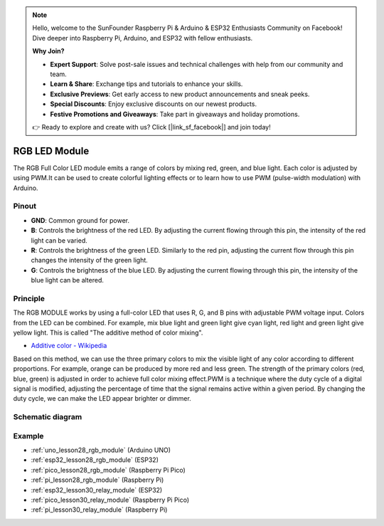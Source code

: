 .. note::

    Hello, welcome to the SunFounder Raspberry Pi & Arduino & ESP32 Enthusiasts Community on Facebook! Dive deeper into Raspberry Pi, Arduino, and ESP32 with fellow enthusiasts.

    **Why Join?**

    - **Expert Support**: Solve post-sale issues and technical challenges with help from our community and team.
    - **Learn & Share**: Exchange tips and tutorials to enhance your skills.
    - **Exclusive Previews**: Get early access to new product announcements and sneak peeks.
    - **Special Discounts**: Enjoy exclusive discounts on our newest products.
    - **Festive Promotions and Giveaways**: Take part in giveaways and holiday promotions.

    👉 Ready to explore and create with us? Click [|link_sf_facebook|] and join today!

.. _cpn_rgb:

RGB LED Module
==========================

.. image:: img/28_rgb_module.png
    :width: 350
    :align: center

.. raw:: html
    
    <br/>

The RGB Full Color LED module emits a range of colors by mixing red, green, and blue light. Each color is adjusted by using PWM.It can be used to create colorful lighting effects or to learn how to use PWM (pulse-width modulation) with Arduino.

Pinout
---------------------------

* **GND**: Common ground for power.
* **B**: Controls the brightness of the red LED. By adjusting the current flowing through this pin, the intensity of the red light can be varied.
* **R**: Controls the brightness of the green LED. Similarly to the red pin, adjusting the current flow through this pin changes the intensity of the green light.
* **G**: Controls the brightness of the blue LED. By adjusting the current flowing through this pin, the intensity of the blue light can be altered.

Principle
---------------------------
The RGB MODULE works by using a full-color LED that uses R, G, and B pins with adjustable PWM voltage input. 
Colors from the LED can be combined. For example, mix blue light and green light give cyan light, red light and green light give yellow light. This is called "The additive method of color mixing".

* `Additive color - Wikipedia <https://en.wikipedia.org/wiki/Additive_color>`_

.. image:: img/28_rgb_module_2.png
    :width: 200
    :align: center

Based on this method, we can use the three primary colors to mix the visible light of any color according to different proportions. For example, orange can be produced by more red and less green.
The strength of the primary colors (red, blue, green) is adjusted in order to achieve full color mixing effect.PWM is a technique where the duty cycle of a digital signal is modified, adjusting the percentage of time that the signal remains active within a given period. By changing the duty cycle, we can make the LED appear brighter or dimmer.

Schematic diagram
---------------------------

.. image:: img/28_rgb_module_schematic.png
    :width: 100%
    :align: center

.. raw:: html

   <br/>


Example
---------------------------
* :ref:`uno_lesson28_rgb_module` (Arduino UNO)
* :ref:`esp32_lesson28_rgb_module` (ESP32)
* :ref:`pico_lesson28_rgb_module` (Raspberry Pi Pico)
* :ref:`pi_lesson28_rgb_module` (Raspberry Pi)

* :ref:`esp32_lesson30_relay_module` (ESP32)
* :ref:`pico_lesson30_relay_module` (Raspberry Pi Pico)
* :ref:`pi_lesson30_relay_module` (Raspberry Pi)
